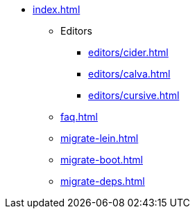 * xref:index.adoc[]
** Editors
*** xref:editors/cider.adoc[]
*** xref:editors/calva.adoc[]
*** xref:editors/cursive.adoc[]
** xref:faq.adoc[]
** xref:migrate-lein.adoc[]
** xref:migrate-boot.adoc[]
** xref:migrate-deps.adoc[]
